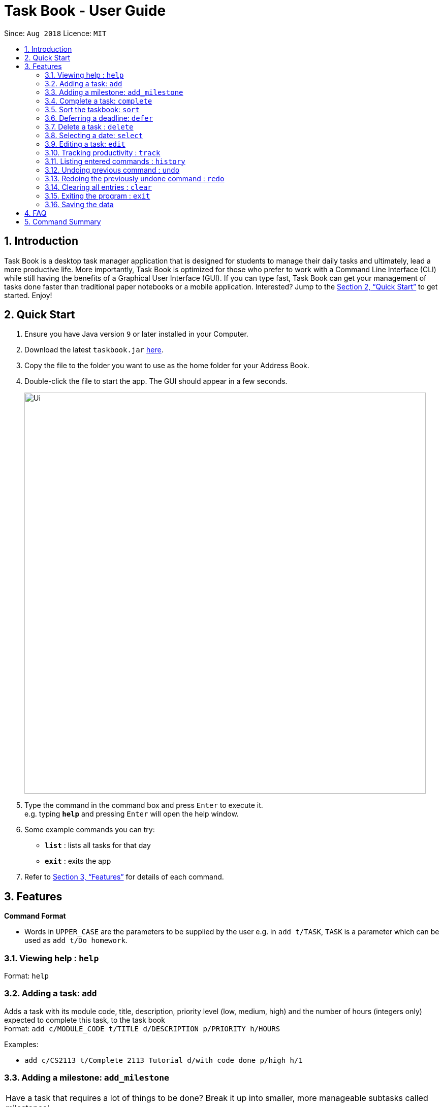 = Task Book - User Guide
:site-section: UserGuide
:toc:
:toc-title:
:toc-placement: preamble
:sectnums:
:imagesDir: images
:stylesDir: stylesheets
:xrefstyle: full
:experimental:
ifdef::env-github[]
:tip-caption: :bulb:
:note-caption: :information_source:
endif::[]
:repoURL: https://github.com/CS2113-AY1819S1-W13-3/main

Since: `Aug 2018`      Licence: `MIT`

== Introduction

Task Book is a desktop task manager application that is designed for students to manage their daily tasks and ultimately, lead a more productive life. More importantly, Task Book is optimized for those who prefer to work with a Command Line Interface (CLI) while still having the benefits of a Graphical User Interface (GUI). If you can type fast, Task Book can get your management of tasks done faster than traditional paper notebooks or a mobile application. Interested? Jump to the <<Quick Start>> to get started. Enjoy!

== Quick Start

.  Ensure you have Java version `9` or later installed in your Computer.
.  Download the latest `taskbook.jar` link:{repoURL}/releases[here].
.  Copy the file to the folder you want to use as the home folder for your Address Book.
.  Double-click the file to start the app. The GUI should appear in a few seconds.
+
image::Ui.png[width="790"]
+
.  Type the command in the command box and press kbd:[Enter] to execute it. +
e.g. typing *`help`* and pressing kbd:[Enter] will open the help window.
.  Some example commands you can try:

* *`list`* : lists all tasks for that day
* *`exit`* : exits the app

.  Refer to <<Features>> for details of each command.

[[Features]]
== Features

====
*Command Format*

* Words in `UPPER_CASE` are the parameters to be supplied by the user e.g. in `add t/TASK`, `TASK` is a parameter which can be used as `add t/Do homework`.
//* Parameters can be in any order e.g. if the command specifies `n/NAME p/PHONE_NUMBER`, `p/PHONE_NUMBER n/NAME` is also acceptable.
====

=== Viewing help : `help`

Format: `help`

=== Adding a task: `add`

Adds a task with its module code, title, description, priority level (low, medium, high) and the number of hours (integers only) expected to complete this task, to the task book +
Format: `add c/MODULE_CODE t/TITLE d/DESCRIPTION p/PRIORITY h/HOURS`

Examples:

* `add c/CS2113 t/Complete 2113 Tutorial d/with code done p/high h/1`

// tag::add_milestone[]
=== Adding a milestone: `add_milestone`

|===
|Have a task that requires a lot of things to be done? Break it up into smaller, more manageable subtasks called milestones!
|===

Adds a milestone to selected task from the task book +
Format: `add_milestone i/INDEX m/MILESTONE DESCRIPTION r/RANK`

[WARNING]
Milestone description cannot be longer than 40 characters!

[WARNING]
Index must be a non-zero, positive integer not greater than the number of tasks currently available
in the Task Book!

Examples:

* `add_milestone i/1 m/Q1 - 3 r/1`

*Before*

image::AddMilestoneCommand_before.png[width="790"]

*After*

image::AddMilestoneCommand_after.png[width="600", align="left"]

[NOTE]
====
Rank is the level of importance assigned to that particular milestone by the user. Milestones are automatically sorted by rank with the most important one at the top (*Rank 1*).
====

// end::add_milestone[]

=== Complete a task: `complete`

Complete a task in the task book by providing its index and the actual number of hours taken to complete the task +
Format: `complete i/INDEX h/HOURS_TO_COMPLETE`

Examples:

* `complete i/1 h/2`

=== Sort the taskbook: `sort`

Sort the tasks in the task book via `priority`, `deadlines`, `modules`, or `title` +
Format: `sort s/METHOD`

Examples:

* `sort s/priority`

=== Deferring a deadline: `defer`

Defers a deadline for a task +
Format: `defer i/INDEX dd/DAY mm/MONTH yyyy/YEAR`

[NOTE]
====
A valid year _must_ be between 2018 and 9999 (inclusive)
====

Examples:

* `defer i/1 dd/04 mm/01 yyyy/2018`

=== Delete a task : `delete`

Removes a task from the task book
Format: `delete [INDEX]`

Examples:

* `delete 1`

// tag::selectDeadline[]
=== Selecting a date: `select`

Chooses a particular date. +
//Format: `select dd/DAY [mm/MONTH] [yyyy/YEAR]`
Format: `select dd/DAY mm/MONTH yyyy/YEAR` or
`select DAY/MONTH/YEAR`

[NOTE]
====
A valid year _must_ be between 2018 and 9999 (inclusive)
====

Examples:

//* `select dd/1`
//* `select dd/1 mm/1`
* `select dd/1 mm/1 yyyy/2018`
// end::selectDeadline[]

// tag::editTask[]
=== Editing a task: `edit`

Edits one or more fields in a selected task. +
Format: `edit i/INDEX [t/TITLE] [d/DESCRIPTION] [c/MODULE CODE] [p/PRIORITY] [h/HOURS]`

Examples:

* `edit i/1 t/Complete CS2113 tutorial`
* `edit i/1 d/Edit editTask to fit TaskBook h/4`
* `edit i/1 t/Complete CS2271 tutorial d/Edit editTask to fit TaskBook c/CS2113 p/high h/4`
// end::editTask[]

=== Tracking productivity : `track`
Tracks your productivity for all completed tasks, by returning an average productivity (in percentage). +
Format: `track`

=== Listing entered commands : `history`

Lists all the commands that you have entered in reverse chronological order. +
Format: `history`

[NOTE]
====
Pressing the kbd:[&uarr;] and kbd:[&darr;] arrows will display the previous and next input respectively in the command box.
====

// tag::undoredo[]
=== Undoing previous command : `undo`

Restores the address book to the state before the previous _undoable_ command was executed. +
Format: `undo`

[NOTE]
====
Undoable commands: those commands that modify the address book's content (`add`, `complete`, `sort`, `add_milestone`, `defer`, `delete`, `select` and `clear`).
====

Examples:

* `delete 1` +
`list` +
`undo` (reverses the `delete 1` command) +

* `track` +
`list` +
`undo` +
The `undo` command fails as there are no undoable commands executed previously.

* `delete 1` +
`clear` +
`undo` (reverses the `clear` command) +
`undo` (reverses the `delete 1` command) +

=== Redoing the previously undone command : `redo`

Reverses the most recent `undo` command. +
Format: `redo`

Examples:

* `delete 1` +
`undo` (reverses the `delete 1` command) +
`redo` (reapplies the `delete 1` command) +

* `delete 1` +
`redo` +
The `redo` command fails as there are no `undo` commands executed previously.

* `delete 1` +
`clear` +
`undo` (reverses the `clear` command) +
`undo` (reverses the `delete 1` command) +
`redo` (reapplies the `delete 1` command) +
`redo` (reapplies the `clear` command) +
// end::undoredo[]

=== Clearing all entries : `clear`

Clears all entries from the address book. +
Format: `clear`

=== Exiting the program : `exit`

Exits the program. +
Format: `exit`

=== Saving the data

Address book data are saved in the hard disk automatically after any command that changes the data. +
There is no need to save manually.

== FAQ

*Q*: How do I transfer my data to another Computer? +
*A*: Install the app in the other computer and overwrite the empty data file it creates with the file that contains the data of your previous Address Book folder.

== Command Summary

* *Add task* : `add c/MODULE_CODE t/ACTION d/DESCRIPTION p/PRIORITY_LEVEL h/HOURS_TO_COMPLETE` +
e.g. `add c/CS2113 t/Complete 2113 Tutorial d/with code done p/high h/2`
* *Add milestone* : `add_milestone i/INDEX m/MILESTONE DESCRIPTION r/RANK...` +
e.g. `add_milestone i/1 m/Q1 - 3 r/1`
* *Clear* : `clear`
* *Complete* : `complete i/INDEX h/HOURS_COMPLETED` +
e.g. `complete i/1 h/2`
* *Defer deadline* : `defer i/INDEX dd/DAY mm/MONTH yyyy/YEAR` +
e.g. `defer i/1 dd/01 mm/01 yyyy/2018`
* *Delete* : `delete INDEX`
e.g. `delete 1`
* *Edit* : 'edit edit i/INDEX [t/TITLE] [d/DESCRIPTION] [c/MODULE CODE] [p/PRIORITY] [h/HOURS]` +
e.g. `edit i/1 t/Complete CS2271 tutorial d/Edit editTask to fit TaskBook c/CS2113 p/high h/4`
* *List* : `list`
* *Help* : `help`
* *History* : `history`
* *Select* : `select dd/DAY mm/MONTH yyyy/YEAR` or `select DAY/MONTH/YEAR` +
e.g. `select dd/1 mm/1 yyyy/2018`
* *Sort* : `sort s/METHOD`
e.g. `sort s/priority` +
* *Track* : `track`
* *Undo* : `undo`
* *Redo* : `redo`
